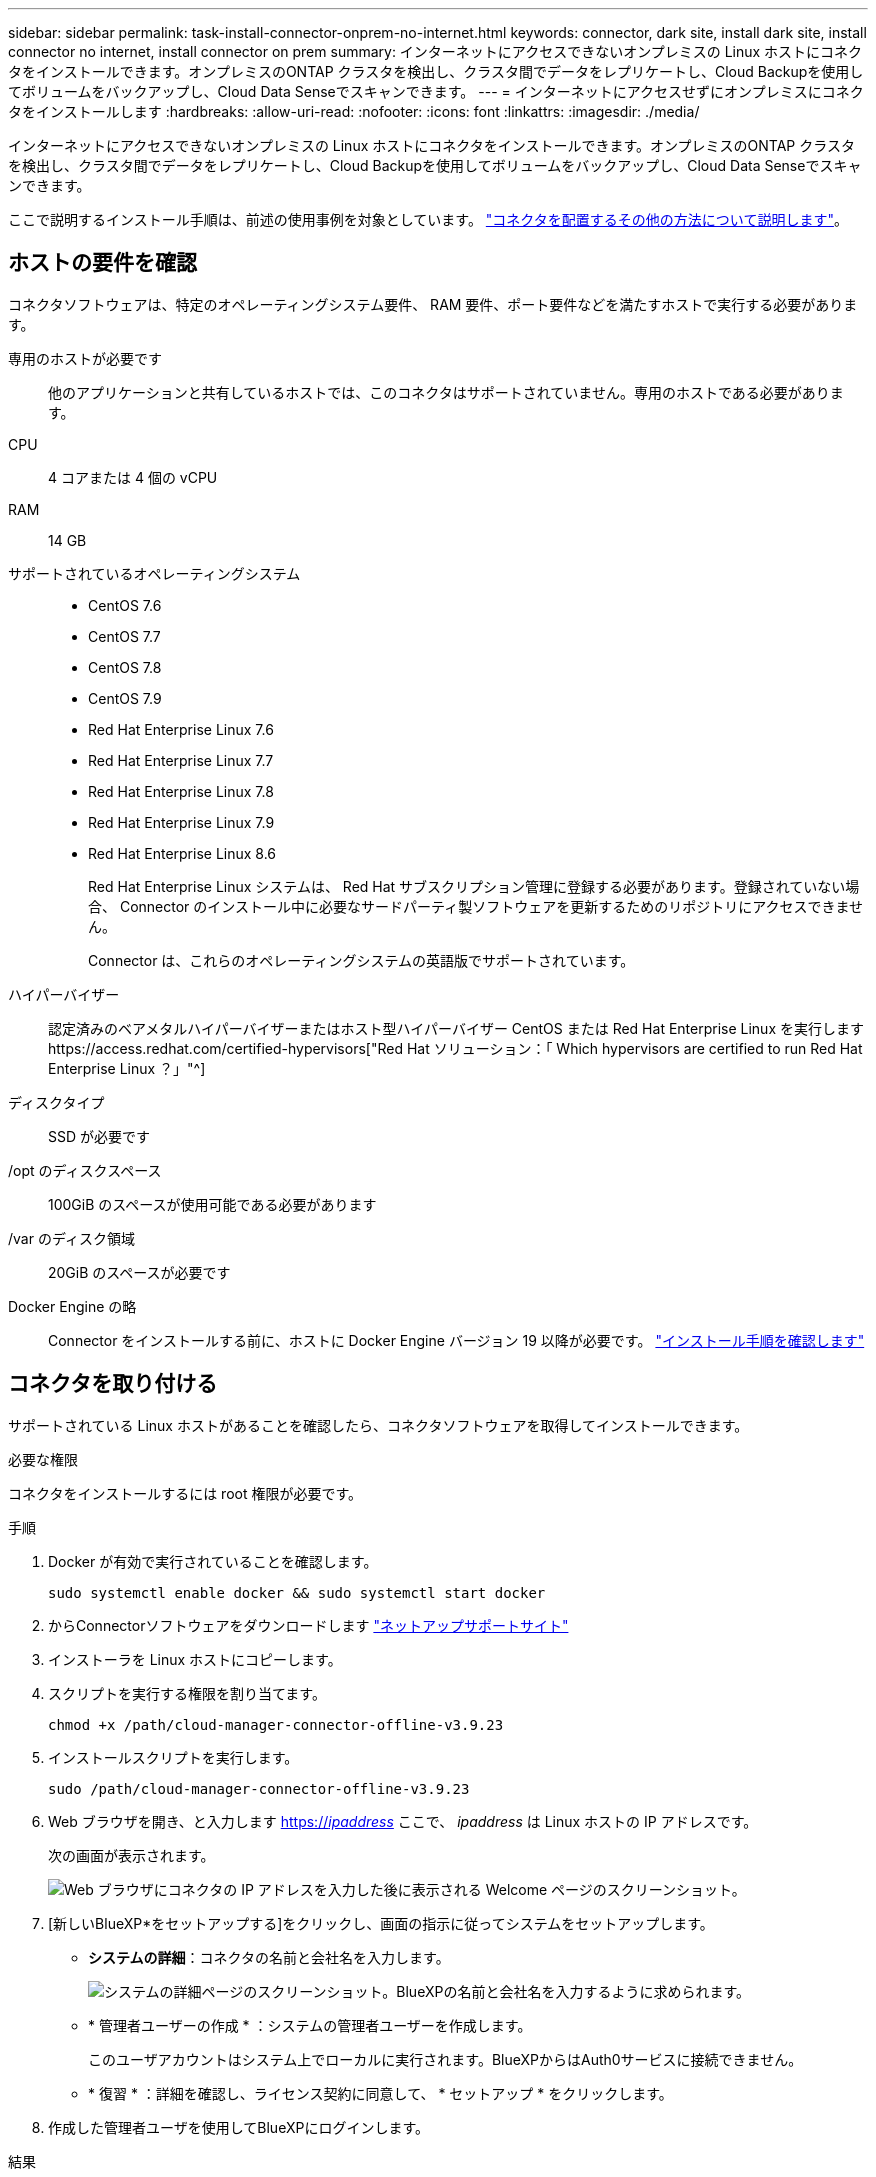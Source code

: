 ---
sidebar: sidebar 
permalink: task-install-connector-onprem-no-internet.html 
keywords: connector, dark site, install dark site, install connector no internet, install connector on prem 
summary: インターネットにアクセスできないオンプレミスの Linux ホストにコネクタをインストールできます。オンプレミスのONTAP クラスタを検出し、クラスタ間でデータをレプリケートし、Cloud Backupを使用してボリュームをバックアップし、Cloud Data Senseでスキャンできます。 
---
= インターネットにアクセスせずにオンプレミスにコネクタをインストールします
:hardbreaks:
:allow-uri-read: 
:nofooter: 
:icons: font
:linkattrs: 
:imagesdir: ./media/


[role="lead"]
インターネットにアクセスできないオンプレミスの Linux ホストにコネクタをインストールできます。オンプレミスのONTAP クラスタを検出し、クラスタ間でデータをレプリケートし、Cloud Backupを使用してボリュームをバックアップし、Cloud Data Senseでスキャンできます。

ここで説明するインストール手順は、前述の使用事例を対象としています。 link:concept-connectors.html#how-to-create-a-connector["コネクタを配置するその他の方法について説明します"]。



== ホストの要件を確認

コネクタソフトウェアは、特定のオペレーティングシステム要件、 RAM 要件、ポート要件などを満たすホストで実行する必要があります。

専用のホストが必要です:: 他のアプリケーションと共有しているホストでは、このコネクタはサポートされていません。専用のホストである必要があります。
CPU:: 4 コアまたは 4 個の vCPU
RAM:: 14 GB
サポートされているオペレーティングシステム::
+
--
* CentOS 7.6
* CentOS 7.7
* CentOS 7.8
* CentOS 7.9
* Red Hat Enterprise Linux 7.6
* Red Hat Enterprise Linux 7.7
* Red Hat Enterprise Linux 7.8
* Red Hat Enterprise Linux 7.9
* Red Hat Enterprise Linux 8.6
+
Red Hat Enterprise Linux システムは、 Red Hat サブスクリプション管理に登録する必要があります。登録されていない場合、 Connector のインストール中に必要なサードパーティ製ソフトウェアを更新するためのリポジトリにアクセスできません。

+
Connector は、これらのオペレーティングシステムの英語版でサポートされています。



--
ハイパーバイザー:: 認定済みのベアメタルハイパーバイザーまたはホスト型ハイパーバイザー CentOS または Red Hat Enterprise Linux を実行しますhttps://access.redhat.com/certified-hypervisors["Red Hat ソリューション：「 Which hypervisors are certified to run Red Hat Enterprise Linux ？」"^]
ディスクタイプ:: SSD が必要です
/opt のディスクスペース:: 100GiB のスペースが使用可能である必要があります
/var のディスク領域:: 20GiB のスペースが必要です
Docker Engine の略:: Connector をインストールする前に、ホストに Docker Engine バージョン 19 以降が必要です。 https://docs.docker.com/engine/install/["インストール手順を確認します"^]




== コネクタを取り付ける

サポートされている Linux ホストがあることを確認したら、コネクタソフトウェアを取得してインストールできます。

.必要な権限
コネクタをインストールするには root 権限が必要です。

.手順
. Docker が有効で実行されていることを確認します。
+
[source, cli]
----
sudo systemctl enable docker && sudo systemctl start docker
----
. からConnectorソフトウェアをダウンロードします https://mysupport.netapp.com/site/products/all/details/cloud-manager/downloads-tab["ネットアップサポートサイト"^]
. インストーラを Linux ホストにコピーします。
. スクリプトを実行する権限を割り当てます。
+
[source, cli]
----
chmod +x /path/cloud-manager-connector-offline-v3.9.23
----
. インストールスクリプトを実行します。
+
[source, cli]
----
sudo /path/cloud-manager-connector-offline-v3.9.23
----
. Web ブラウザを開き、と入力します https://_ipaddress_[] ここで、 _ipaddress_ は Linux ホストの IP アドレスです。
+
次の画面が表示されます。

+
image:screenshot-onprem-darksite-welcome.png["Web ブラウザにコネクタの IP アドレスを入力した後に表示される Welcome ページのスクリーンショット。"]

. [新しいBlueXP*をセットアップする]をクリックし、画面の指示に従ってシステムをセットアップします。
+
** *システムの詳細*：コネクタの名前と会社名を入力します。
+
image:screenshot-onprem-darksite-details.png["システムの詳細ページのスクリーンショット。BlueXPの名前と会社名を入力するように求められます。"]

** * 管理者ユーザーの作成 * ：システムの管理者ユーザーを作成します。
+
このユーザアカウントはシステム上でローカルに実行されます。BlueXPからはAuth0サービスに接続できません。

** * 復習 * ：詳細を確認し、ライセンス契約に同意して、 * セットアップ * をクリックします。


. 作成した管理者ユーザを使用してBlueXPにログインします。


.結果
これでコネクタがインストールされ、ダークサイトの展開で使用できるBlueXP機能を使用できるようになります。

.次の手順
* https://docs.netapp.com/us-en/cloud-manager-ontap-onprem/task-discovering-ontap.html["オンプレミスの ONTAP クラスタを検出"^]
* https://docs.netapp.com/us-en/cloud-manager-replication/task-replicating-data.html["オンプレミスの ONTAP クラスタ間でデータをレプリケート"^]
* https://docs.netapp.com/us-en/cloud-manager-backup-restore/task-backup-onprem-private-cloud.html["クラウドバックアップを使用して、オンプレミスのONTAP ボリュームのデータをStorageGRID にバックアップします"^]
* https://docs.netapp.com/us-en/cloud-manager-data-sense/task-deploy-compliance-dark-site.html["クラウドデータセンスを使用してオンプレミスのONTAP ボリュームデータをスキャン"^]


新しいバージョンの Connector ソフトウェアが利用可能になると、ソフトウェアはネットアップサポートサイトにアップロードされます。 link:task-managing-connectors.html#upgrade-the-connector-on-prem-without-internet-access["コネクタをアップグレードする方法について説明します"]。
